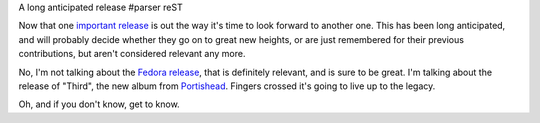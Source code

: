 A long anticipated release
#parser reST

Now that one `important release`_ is out the way it's time to look forward
to another one. This has been long anticipated, and will probably decide
whether they go on to great new heights, or are just remembered for their
previous contributions, but aren't considered relevant any more.

.. _important release: http://www.ubuntu.com/products/whatisubuntu/804features/

No, I'm not talking about the `Fedora release`_, that is definitely relevant,
and is sure to be great. I'm talking about the release of "Third", the
new album from `Portishead`_. Fingers crossed it's going to live up to
the legacy.

Oh, and if you don't know, get to know.

.. _Fedora release: http://fedoraproject.org/wiki/Releases/9/Schedule
.. _Portishead: http://www.portishead.co.uk/


